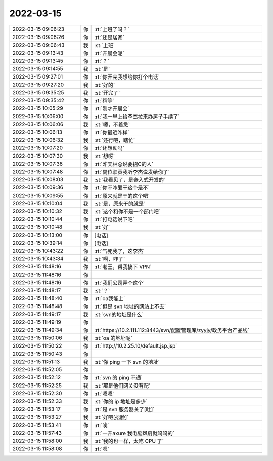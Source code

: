 2022-03-15
-------------

.. list-table::
   :widths: 25, 1, 60

   * - 2022-03-15 09:06:23
     - 你
     - :rt:`上班了吗？`
   * - 2022-03-15 09:06:26
     - 你
     - :rt:`还是居家`
   * - 2022-03-15 09:06:43
     - 我
     - :st:`上班`
   * - 2022-03-15 09:13:43
     - 你
     - :rt:`开晨会呢`
   * - 2022-03-15 09:13:45
     - 你
     - :rt:`？`
   * - 2022-03-15 09:14:55
     - 我
     - :st:`是`
   * - 2022-03-15 09:27:01
     - 你
     - :rt:`你开完我想给你打个电话`
   * - 2022-03-15 09:27:20
     - 我
     - :st:`好的`
   * - 2022-03-15 09:35:25
     - 我
     - :st:`开完了`
   * - 2022-03-15 09:35:42
     - 你
     - :rt:`稍等`
   * - 2022-03-15 10:05:29
     - 你
     - :rt:`刚才开晨会`
   * - 2022-03-15 10:06:00
     - 你
     - :rt:`我一早上给李杰拉来办房子手续了`
   * - 2022-03-15 10:06:06
     - 我
     - :st:`嗯，不着急`
   * - 2022-03-15 10:06:13
     - 你
     - :rt:`你最近咋样`
   * - 2022-03-15 10:06:32
     - 我
     - :st:`还行吧，瞎忙`
   * - 2022-03-15 10:07:20
     - 你
     - :rt:`还想动吗`
   * - 2022-03-15 10:07:30
     - 我
     - :st:`想呀`
   * - 2022-03-15 10:07:36
     - 你
     - :rt:`昨天林总说要招C的人`
   * - 2022-03-15 10:07:48
     - 你
     - :rt:`岗位职责我听李杰说发给你了`
   * - 2022-03-15 10:08:03
     - 我
     - :st:`我看见了，是嵌入式开发的`
   * - 2022-03-15 10:09:36
     - 你
     - :rt:`你不咋爱干这个是不`
   * - 2022-03-15 10:09:55
     - 你
     - :rt:`原来就是干的这个吧`
   * - 2022-03-15 10:10:04
     - 我
     - :st:`是，原来干的就是`
   * - 2022-03-15 10:10:32
     - 我
     - :st:`这个和你不是一个部门吧`
   * - 2022-03-15 10:10:44
     - 你
     - :rt:`打电话说下吧`
   * - 2022-03-15 10:10:48
     - 我
     - :st:`好`
   * - 2022-03-15 10:13:00
     - 你
     - [电话]
   * - 2022-03-15 10:39:14
     - 你
     - [电话]
   * - 2022-03-15 10:43:22
     - 你
     - :rt:`气死我了，这李杰`
   * - 2022-03-15 10:43:34
     - 我
     - :st:`啊，咋了`
   * - 2022-03-15 11:48:16
     - 你
     - :rt:`老王，帮我搞下 VPN`
   * - 2022-03-15 11:48:16
     - 你
     - .. image:: /images/392592.jpg
          :width: 100px
   * - 2022-03-15 11:48:16
     - 你
     - :rt:`我们公司弄个这个`
   * - 2022-03-15 11:48:17
     - 我
     - :st:`？`
   * - 2022-03-15 11:48:40
     - 你
     - :rt:`oa我能上`
   * - 2022-03-15 11:48:48
     - 你
     - :rt:`但是 svn 地址的网站上不去`
   * - 2022-03-15 11:49:17
     - 我
     - :st:`svn的地址是什么`
   * - 2022-03-15 11:49:19
     - 你
     - .. image:: /images/392598.jpg
          :width: 100px
   * - 2022-03-15 11:49:34
     - 你
     - :rt:`https://10.2.111.112:8443/svn/配置管理库/zyyjy/政务平台产品线`
   * - 2022-03-15 11:50:06
     - 我
     - :st:`oa 的地址呢`
   * - 2022-03-15 11:50:22
     - 你
     - :rt:`http://10.2.25.10/default.jsp.jsp`
   * - 2022-03-15 11:50:43
     - 你
     - .. image:: /images/392602.jpg
          :width: 100px
   * - 2022-03-15 11:51:13
     - 我
     - :st:`你 ping 一下 svn 的地址`
   * - 2022-03-15 11:52:05
     - 你
     - .. image:: /images/392604.jpg
          :width: 100px
   * - 2022-03-15 11:52:12
     - 你
     - :rt:`svn 的 ping 不通`
   * - 2022-03-15 11:52:25
     - 我
     - :st:`那是他们网关没有配`
   * - 2022-03-15 11:52:30
     - 你
     - :rt:`嗯嗯`
   * - 2022-03-15 11:52:33
     - 我
     - :st:`你的 ip 地址是多少`
   * - 2022-03-15 11:53:17
     - 你
     - :rt:`是 svn 服务器关了[吐]`
   * - 2022-03-15 11:53:27
     - 我
     - :st:`好吧[捂脸]`
   * - 2022-03-15 11:53:41
     - 你
     - :rt:`唉`
   * - 2022-03-15 11:57:43
     - 你
     - :rt:`一开axure 我电脑风扇就呜呜的`
   * - 2022-03-15 11:58:00
     - 我
     - :st:`我的也一样，太吃 CPU 了`
   * - 2022-03-15 11:58:08
     - 你
     - :rt:`嗯`